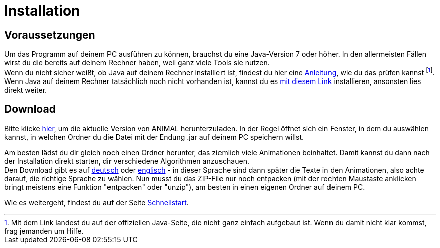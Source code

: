 :jbake-type: page
:jbake-status: published

= Installation

== Voraussetzungen
Um das Programm auf deinem PC ausführen zu können, brauchst du eine Java-Version 7 oder höher.
In den allermeisten Fällen wirst du die bereits auf deinem Rechner haben, weil ganz viele Tools sie nutzen. +
Wenn du nicht sicher weißt, ob Java auf deinem Rechner installiert ist, findest du hier eine link:https://java.com/de/download/help/version_manual.xml[Anleitung], wie du das prüfen kannst
footnote:[Mit dem Link landest du auf der offiziellen Java-Seite, die nicht ganz einfach aufgebaut ist.
Wenn du damit nicht klar kommst, frag jemanden um Hilfe.]. +
Wenn Java auf deinem Rechner tatsächlich noch nicht vorhanden ist, kannst du es link:https://www.java.com/de/download/[mit diesem Link] installieren, ansonsten lies direkt weiter.

== Download
Bitte klicke <<index.adoc#Aktuelle Version, hier>>, um die aktuelle Version von ANIMAL herunterzuladen.
In der Regel öffnet sich ein Fenster, in dem du auswählen kannst, in welchen Ordner du die Datei mit der Endung .jar auf deinem PC speichern willst. +

Am besten lädst du dir gleich noch einen Ordner herunter, das ziemlich viele Animationen beinhaltet.
Damit kannst du dann nach der Installation direkt starten, dir verschiedene Algorithmen anzuschauen. +
Den Download gibt es auf link:http://www.algoanim.net/downloads/currentanims_de.zip[deutsch] oder link:http://www.algoanim.net/downloads/currentanims_en.zip[englisch] - in dieser Sprache sind dann später die Texte in den Animationen, also achte darauf, die richtige Sprache zu wählen.
Nun musst du das ZIP-File nur noch entpacken (mit der rechten Maustaste anklicken bringt meistens eine Funktion "entpacken" oder "unzip"), am besten in einen eigenen Ordner auf deinem PC.

Wie es weitergeht, findest du auf der Seite <<schnellstart.adoc#Schnellstart, Schnellstart>>.
